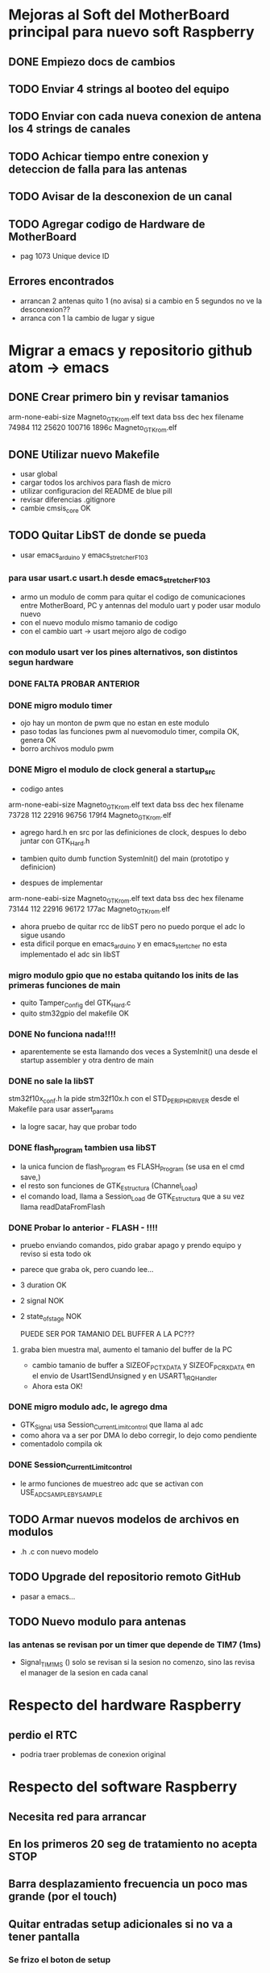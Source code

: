 * Mejoras al Soft del MotherBoard principal para nuevo soft Raspberry
** DONE Empiezo docs de cambios
   CLOSED: [2018-09-13 Thu 18:28]
** TODO Enviar 4 strings al booteo del equipo
** TODO Enviar con cada nueva conexion de antena los 4 strings de canales
** TODO Achicar tiempo entre conexion y deteccion de falla para las antenas
** TODO Avisar de la desconexion de un canal
** TODO Agregar codigo de Hardware de MotherBoard
   - pag 1073 Unique device ID

** Errores encontrados
   - arrancan 2 antenas quito 1 (no avisa) si a cambio en 5 segundos no ve la desconexion??
   - arranca con 1 la cambio de lugar y sigue


* Migrar a emacs y repositorio github atom -> emacs
** DONE Crear primero bin y revisar tamanios
   CLOSED: [2018-09-14 Fri 08:39]
   arm-none-eabi-size Magneto_GTK_rom.elf
   text    data     bss     dec     hex filename
  74984     112   25620  100716   1896c Magneto_GTK_rom.elf
   
** DONE Utilizar nuevo Makefile
   CLOSED: [2018-09-19 Wed 18:02]
   - usar global
   - cargar todos los archivos para flash de micro
   - utilizar configuracion del README de blue pill
   - revisar diferencias .gitignore
   - cambie cmsis_core OK


** TODO Quitar LibST de donde se pueda
   - usar emacs_arduino y emacs_stretcher_F103

*** para usar usart.c usart.h desde emacs_stretcher_F103
    - armo un modulo de comm para quitar el codigo de comunicaciones
      entre MotherBoard, PC y antennas del modulo uart y poder usar
      modulo nuevo
    - con el nuevo modulo mismo tamanio de codigo
    - con el cambio uart -> usart mejoro algo de codigo

*** con modulo usart ver los pines alternativos, son distintos segun hardware
*** DONE FALTA PROBAR ANTERIOR
    CLOSED: [2018-09-20 Thu 17:01]

*** DONE migro modulo timer
    CLOSED: [2018-09-17 Mon 19:42]
    - ojo hay un monton de pwm que no estan en este modulo
    - paso todas las funciones pwm al nuevomodulo timer, compila OK, genera OK
    - borro archivos modulo pwm

*** DONE Migro el modulo de clock general a startup_src
    CLOSED: [2018-09-17 Mon 15:14]
    - codigo antes
    arm-none-eabi-size Magneto_GTK_rom.elf
    text    data     bss     dec     hex filename
    73728     112   22916   96756   179f4 Magneto_GTK_rom.elf

    - agrego hard.h en src por las definiciones de clock, despues lo debo juntar con GTK_Hard.h
    - tambien quito dumb function SystemInit() del main (prototipo y definicion)

    - despues de implementar
    arm-none-eabi-size Magneto_GTK_rom.elf
    text    data     bss     dec     hex filename
    73144     112   22916   96172   177ac Magneto_GTK_rom.elf
    
    - ahora pruebo de quitar rcc de libST pero no puedo porque el adc lo sigue usando
    - esta dificil porque en emacs_arduino y en emacs_stertcher no esta implementado el adc sin libST

*** migro modulo gpio que no estaba quitando los inits de las primeras funciones de main
    - quito Tamper_Config del GTK_Hard.c
    - quito stm32gpio del makefile OK

*** DONE No funciona nada!!!!
    CLOSED: [2018-09-17 Mon 15:13]
    - aparentemente se esta llamando dos veces a SystemInit() una desde el startup assembler
      y otra dentro de main

*** DONE no sale la libST
    CLOSED: [2018-09-19 Wed 18:00]
    stm32f10x_conf.h la pide stm32f10x.h con el STD_PERIPH_DRIVER desde el Makefile 
    para usar assert_params
    - la logre sacar, hay que probar todo

*** DONE flash_program tambien usa libST
    CLOSED: [2018-09-19 Wed 18:00]
    - la unica funcion de flash_program es FLASH_Program (se usa en el cmd save,)
    - el resto son funciones de GTK_Estructura (Channel_Load)
    - el comando load, llama a Session_Load de GTK_Estructura que a su vez llama readDataFromFlash

*** DONE Probar lo anterior - FLASH - !!!!
    CLOSED: [2018-09-20 Thu 13:02]
    - pruebo enviando comandos, pido grabar apago y prendo equipo y reviso si esta todo ok
    - parece que graba ok, pero cuando lee...
    - 3 duration OK
    - 2 signal NOK
    - 2 state_of_stage NOK

      PUEDE SER POR TAMANIO DEL BUFFER A LA PC???
**** graba bien muestra mal, aumento el tamanio del buffer de la PC
     - cambio tamanio de buffer a SIZEOF_PC_TXDATA y SIZEOF_PC_RXDATA
       en el envio de Usart1SendUnsigned y en USART1_IRQHandler
     - Ahora esta OK!
      
*** DONE migro modulo adc, le agrego dma
    CLOSED: [2018-09-19 Wed 17:08]
    - GTK_Signal usa Session_Current_Limit_control que llama al adc
    - como ahora va a ser por DMA lo debo corregir, lo dejo como pendiente
    - comentadolo compila ok
     
*** DONE Session_Current_Limit_control
    CLOSED: [2018-09-20 Thu 15:39]
    - le armo funciones de muestreo adc que se activan con USE_ADC_SAMPLE_BY_SAMPLE



** TODO Armar nuevos modelos de archivos en modulos
   - .h .c con nuevo modelo
** TODO Upgrade del repositorio remoto GitHub
   - pasar a emacs...

** TODO Nuevo modulo para antenas
*** las antenas se revisan por un timer que depende de TIM7 (1ms)
    - Signal_TIM1MS ()
      solo se revisan si la sesion no comenzo, sino las revisa el manager de la sesion en cada canal

* Respecto del hardware Raspberry
** perdio el RTC
   - podria traer problemas de conexion original


* Respecto del software Raspberry
** Necesita red para arrancar
** En los primeros 20 seg de tratamiento no acepta STOP
** Barra desplazamiento frecuencia un poco mas grande (por el touch)
** Quitar entradas setup adicionales si no va a tener pantalla
*** Se frizo el boton de setup
*** Un para de veces entra a una pantalla blanca y queda ahí

** Necesitaria alguna pantalla de configuracion de red si no va a bootear

* Comunicaciones en general hasta hoy
** Preparar el tratamiento
   Terminar cada línea con "\r\n"
   incluir después de cada linea un timer de 100ms

*** Formato de paquete
    Duration (Duración de tratamiento)
    Timer 100ms
    Signal (Parámetros de forma de onda y frecuencia)
    Timer 100ms
    state_of_stage,1,1
    Timer 100ms
    save,01
    Timer 100ms

**** Ejemplo
    Tratamiento 15 minutos, onda cuadrada al 70%, 10Hz
    duration,00,15,00,1
    timer 100ms                                                                                                                   
    signal,070,070,0000,0001,0049,0001,0049,0000,0000,1
    timer 100ms
    state_of_stage,1,1
    timer 100ms
    save,01
    timer 100ms

*** #### luego de la carga un par de segundos (20s) y manda
    load,01                                                                                                                               
    start,

*** Duración del tratamiento
    Duraciones de tratamiento validas entre 5 y 120 minutos (2 horas)

    duration,hh,mm,00,1

    hh = horas (valido 00,01,02)
    mm = minutos (valido de 00 a 59)
    00 = Fijo (para futuras versiones)
    1 = Fijo (para futuras versiones)

**** Ejemplos 
    duration,00,15,00,1 – Duración 15 minutos
    duration,01,10,00,1 – Duración 70 minutos

*** Parámetros de forma de onda y potencia
    Actualmente disponibles triangular y cuadrada, senoidal por ahora tendría que estar gris (no disponible)
    signal,001,002,0003,0004,0005,0006,0007,0008,0009,1
    001 = Potencia en %1 (válido de 10 a 100)
    002 = Potencia en %2  (válido de 10 a 100) para futuras versiones, ahora repite el valor 001
    0003 = enviar todo en 0 “0000”
    0004 = Tiempo rampa ascendente en ms (válido de 0 a 100)
    0005 = Tiempo meseta en ms (válido de 0 a 100)
    0006 = Tiempo rampa descendente en ms (válido de 0 a 100)
    0007 = Tiempo de espera en ms (válido de 0 a 100)
    0008 = enviar todo en 0 “0000”
    0009 = enviar todo en 0 “0000”
    1 = Fijo (para futuras versiones)

**** Ejemplos
     signal,070,070,0000,0049,0001,0001,0049,0000,0000,1 - #Triangular 70% 10Hz
     signal,090,090,0000,0023,0001,0001,0025,0000,0000,1 - #Triangular 90% 20Hz
     signal,070,070,0000,0016,0001,0001,0015,0000,0000,1 - #Triangular 70% 30Hz
     signal,100,100,0000,0011,0001,0001,0013,0000,0000,1 - #Triangular 100% 40Hz
     signal,080,080,0000,0008,0001,0001,0010,0000,0000,1 - #Triangular 80% 50Hz
     signal,070,070,0000,0007,0001,0001,0007,0000,0000,1 - #Triangular 70% 60Hz

     signal,070,070,0000,0001,0049,0001,0049,0000,0000,1 - #Cuadrada 70% 10Hz
     signal,070,070,0000,0001,0023,0001,0025,0000,0000,1 - #Cuadrada 70% 20Hz
     signal,070,070,0000,0001,0016,0001,0015,0000,0000,1 - #Cuadrada 70% 30Hz 
     signal,070,070,0000,0001,0011,0001,0013,0000,0000,1 - #Cuadrada 70% 40Hz
     signal,070,070,0000,0001,0008,0001,0010,0000,0000,1 - #Cuadrada 70% 50Hz
     signal,070,070,0000,0001,0007,0001,0007,0000,0000,1 - #Cuadrada 70% 60Hz

*** ##### para pedir el número de serie de la placa generadora #####
    serial num
    #va a responder con un string de 12 caracteres

*** #### la locación levantarla de un txt que se pueda editar dentro de la raspberry #####


** ##### durante el tratamiento la raspberry puede enviar:
  pause,1                 ;;pone el equipo en pausa debe detener el timer
  pause,0                 ;;continua el tratamiento
  
  stop,                      ;;detiene el tratamiento (lo termina) a 
  través del botón stop
  finish_ok,              ;;termina el tratamiento luego de pasado el 
  tiempo activa el buzzer interno

** Durante el tratamiento puede reportar uno o mas de los siguientes errores:

    //reporta errores como "ERROR(0xNNN)\r\n"
    //0x01N antena desconectada
    //0x02N antena perdida
    //0x04N sobre temperatura
    //0x05N sobre corriente
    //N num de canal 1-4

*** Pueden existir otros tipos de errores pero los previos son los mensajes importantes
    //errores adicionales "ERROR(0xNNN)\r\n"
    //0x11N error en la sesión
    //0x12N error en los parámetros de antena

    ##### errores con las antenas permiten seguir el tratamiento hasta que se produzcan errores en las 4 antenas.
    ##### Luego de cualquiera de lo errores por corriente termina el tratamiento por error #####
    cuando decide cortar por error, envía hacia la raspberry como mínimo dos mensajes de stop
    "STOP\r\n"

